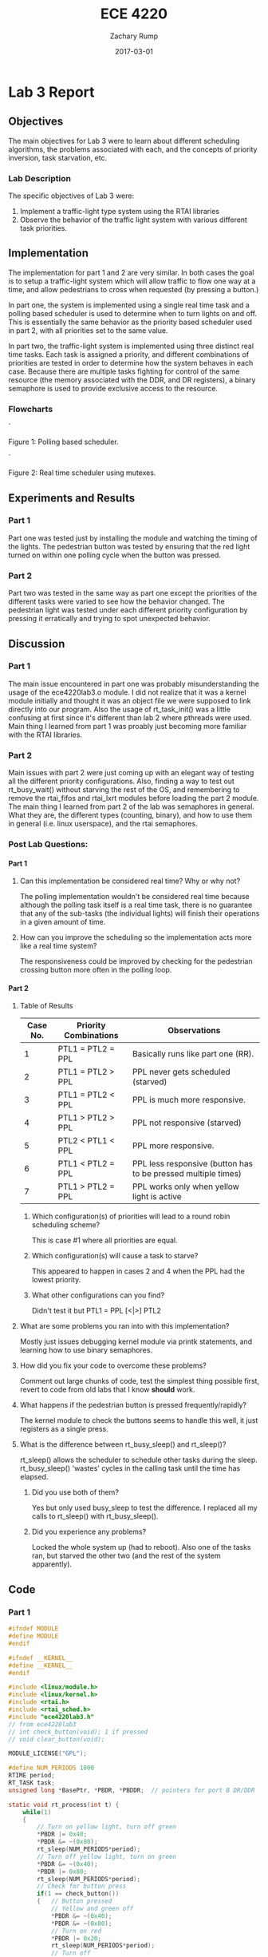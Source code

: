 #+AUTHOR: Zachary Rump
#+DATE: 2017-03-01
#+TITLE: ECE 4220
#+OPTIONS: toc:nil H:4 num:0 ^:nil
#+LATEX_HEADER: \usepackage[margin=0.5in]{geometry}
\overfullrule=2cm
* Lab 3 Report
** Objectives
The main objectives for Lab 3 were to learn about different scheduling
algorithms, the problems associated with each, and the concepts of priority
inversion, task starvation, etc.
*** Lab Description
The specific objectives of Lab 3 were:
1. Implement a traffic-light type system using the RTAI libraries
2. Observe the behavior of the traffic light system with various different task priorities.
** Implementation
The implementation for part 1 and 2 are very similar. In both cases the goal is
to setup a traffic-light system which will allow traffic to flow one way at a
time, and allow pedestrians to cross when requested (by pressing a button.)

In part one, the system is implemented using a single real time task and a
polling based scheduler is used to determine when to turn lights on and off.
This is essentially the same behavior as the priority based scheduler used
in part 2, with all priorities set to the same value.

In part two, the traffic-light system is implemented using three distinct real
time tasks. Each task is assigned a priority, and different combinations of
priorities are tested in order to determine how the system behaves in each
case. Because there are multiple tasks fighting for control of the same
resource (the memory associated with the DDR, and DR registers), a binary
semaphore is used to provide exclusive access to the resource.
*** Flowcharts
#+ATTR_LATEX: :width 237px :height 376px
[[./images/flowchart_pt1.png]]`

Figure 1: Polling based scheduler.

[[./images/flowchart_pt2.png]]`

Figure 2: Real time scheduler using mutexes.
** Experiments and Results
*** Part 1 
Part one was tested just by installing the module and watching the timing of the lights. 
The pedestrian button was tested by ensuring that the red light turned on within one polling cycle when the button was pressed.
*** Part 2 
Part two was tested in the same way as part one except the priorities of the
different tasks were varied to see how the behavior changed. The pedestrian
light was tested under each different priority configuration by pressing it
erratically and trying to spot unexpected behavior.
** Discussion
*** Part 1
The main issue encountered in part one was probably misunderstanding the usage
of the ece4220lab3.o module. I did not realize that it was a kernel module
initially and thought it was an object file we were supposed to link directly
into our program. Also the usage of rt_task_init() was a little confusing at first since it's different than lab 2 where pthreads were used.
Main thing I learned from part 1 was proably just becoming more familiar with the RTAI libraries.
*** Part 2
Main issues with part 2 were just coming up with an elegant way of testing all
the different priority configurations.  Also, finding a way to test out
rt_busy_wait() without starving the rest of the OS, and remembering to remove
the rtai_fifos and rtai_lxrt modules before loading the part 2 module.  The main
thing I learned from part 2 of the lab was semaphores in general. What they are,
the different types (counting, binary), and how to use them in general
(i.e. linux userspace), and the rtai semaphores.
*** Post Lab Questions:
**** Part 1
***** Can this implementation be considered real time? Why or why not? 
The polling implementation wouldn't be considered real time because although the
polling task itself is a real time task, there is no guarantee that any of the sub-tasks
(the individual lights) will finish their operations in a given amount of time.
***** How can you improve the scheduling so the implementation acts more like a real time system?
The responsiveness could be improved by checking for the pedestrian crossing button more often in the polling loop. 
**** Part 2
***** Table of Results
| Case No. | Priority Combinations | Observations                                                  |
|----------+-----------------------+---------------------------------------------------------------|
|        1 | PTL1 = PTL2 = PPL     | Basically runs like part one (RR).                            |
|        2 | PTL1 = PTL2 > PPL     | PPL never gets scheduled (starved)                            |
|        3 | PTL1 = PTL2 < PPL     | PPL is much more responsive.                                  |
|        4 | PTL1 > PTL2 > PPL     | PPL not responsive (starved)                                  |
|        5 | PTL2 < PTL1 < PPL     | PPL more responsive.                                          |
|        6 | PTL1 < PTL2 = PPL     | PPL less responsive (button has to be pressed multiple times) |
|        7 | PTL1 > PTL2 = PPL     | PPL works only when yellow light is active                    |
****** Which configuration(s) of priorities will lead to a round robin scheduling scheme?
This is case #1 where all priorities are equal.
****** Which configuration(s) will cause a task to starve? 
This appeared to happen in cases 2 and 4 when the PPL had the lowest priority.
****** What other configurations can you find? 
Didn't test it but PTL1 = PPL [<|>] PTL2
***** What are some problems you ran into with this implementation?
Mostly just issues debugging kernel module via printk statements, and learning how to use binary semaphores.
***** How did you fix your code to overcome these problems?
Comment out large chunks of code, test the simplest thing possible first, revert to code from old labs that I know *should* work.
***** What happens if the pedestrian button is pressed frequently/rapidly? 
The kernel module to check the buttons seems to handle this well, it just registers as a single press.
***** What is the difference between rt_busy_sleep() and rt_sleep()? 
rt_sleep() allows the scheduler to schedule other tasks during the sleep. rt_busy_sleep() 'wastes' cycles in the calling task until the time has elapsed.
****** Did you use both of them? 
Yes but only used busy_sleep to test the difference. I replaced all my calls to rt_sleep() with rt_busy_sleep().
****** Did you experience any problems?
Locked the whole system up (had to reboot). Also one of the tasks ran, but starved the other two (and the rest of the system apparently).
** Code  
*** Part 1
#+NAME: Part 1
#+ATTR_LATEX: :foat nil
#+BEGIN_SRC C
#ifndef MODULE 
#define MODULE
#endif

#ifndef __KERNEL__
#define __KERNEL__
#endif

#include <linux/module.h>
#include <linux/kernel.h>
#include <rtai.h>
#include <rtai_sched.h>
#include "ece4220lab3.h"
// from ece4220lab3 
// int check_button(void); 1 if pressed
// void clear_button(void);

MODULE_LICENSE("GPL");

#define NUM_PERIODS 1000 
RTIME period;
RT_TASK task;
unsigned long *BasePtr, *PBDR, *PBDDR;	// pointers for port B DR/DDR

static void rt_process(int t) {
	while(1)
	{
		// Turn on yellow light, turn off green
		*PBDR |= 0x40;
		*PBDR &= ~(0x80);
		rt_sleep(NUM_PERIODS*period);
		// Turn off yellow light, turn on green
		*PBDR &= ~(0x40);
		*PBDR |= 0x80;
		rt_sleep(NUM_PERIODS*period);
		// Check for button press
		if(1 == check_button())
		{	// Button pressed
			// Yellow and green off
			*PBDR &= ~(0x40);
			*PBDR &= ~(0x80);
			// Turn on red
			*PBDR |= 0x20;
			rt_sleep(NUM_PERIODS*period);
			// Turn off
			*PBDR &= ~(0x20);
			// Clear button status
			clear_button();
		}

	}
}

int init_module(void) {
	// Attempt to map file descriptor
	BasePtr = (unsigned long *) __ioremap(0x80840000, 4096, 0);
	if(NULL == BasePtr) 
	{
		printk(KERN_INFO "Unable to map memory space\n");
		return -1;
	}
	
	// Configure PORTB registers
	PBDR = BasePtr + 1;
	PBDDR = BasePtr + 5;

	// Red/B5 output	
	*PBDDR |= 0x20;
	// Yellow/B6 output
	*PBDDR |= 0x40;
	// Green/B7 output
	*PBDDR |= 0x80;
	// Red off 
	*PBDR &= ~(0x20);
	// Yellow off 
	*PBDR &= (0x40);
	// Green off
	*PBDR &= ~(0x80);
        // Set push button as input
	// Pedestrian button is PORTB0
	*PBDDR &= ~(1 << 0);
	//*PBDDR &= ~(1 << 4);
	
	// Start realtime timer
	period = start_rt_timer(nano2count(1000000));
	// Initialize rt task
	rt_task_init(&task, rt_process, 0, 256, 0, 0, 0);
	rt_task_resume(&task);

	printk(KERN_INFO "MODULE INSTALLED\n");
	return 0;
}

void cleanup_module(void)
{
	// Red/B5 output	
	*PBDDR |= 0x20;
	// Yellow/B6 output
	*PBDDR |= 0x40;
	// Green/B7 output
	*PBDDR |= 0x80;
	
	// Red off
	*PBDR &= ~(0x20);
	// Yellow off 
	*PBDR &= ~(0x40);
	// Green off
	*PBDR &= ~(0x80);

	rt_task_delete(&task);
	stop_rt_timer();
	
	printk(KERN_INFO "MODULE REMOVED\n");
	return;
}
#+END_SRC
*** Part 2
#+NAME: Part 2
#+ATTR_LATEX: :foat nil
#+BEGIN_SRC C
#ifndef MODULE 
#define MODULE
#endif

#ifndef __KERNEL__
#define __KERNEL__
#endif

#include <linux/module.h>
#include <linux/kernel.h>
#include <rtai.h>
#include <rtai_sched.h>
#include <rtai_sem.h>
#include "ece4220lab3.h"
// from ece4220lab3 
// int check_button(void); 1 if pressed
// void clear_button(void);

static void rt_tl1(int t); // traffic light 1
static void rt_tl2(int t); // traffic light 2
static void rt_pl(int t);  // pedestrian light

MODULE_LICENSE("GPL");

#define NUM_PERIODS 1000 
SEM sem;
RTIME period;
RT_TASK t1,t2,tp;
unsigned long *BasePtr, *PBDR, *PBDDR;	// pointers for port B DR/DDR

int init_module(void) {
	// Attempt to map file descriptor
	BasePtr = (unsigned long *) __ioremap(0x80840000, 4096, 0);
	if(NULL == BasePtr) 
	{
		printk(KERN_INFO "Unable to map memory space\n");
		return -1;
	}
	
	// Configure PORTB registers
	PBDR = BasePtr + 1;
	PBDDR = BasePtr + 5;

	// Red/B5 output	
	*PBDDR |= 0x20;
	// Yellow/B6 output
	*PBDDR |= 0x40;
	// Green/B7 output
	*PBDDR |= 0x80;
	// Red off 
	*PBDR &= ~(0x20);
	// Yellow off 
	*PBDR &= (0x40);
	// Green off
	*PBDR &= ~(0x80);
        // Set push button as input
	// Pedestrian button is PORTB0
	*PBDDR &= ~(1 << 0);
	//*PBDDR &= ~(1 << 4);
	
	// Start realtime timer
	rt_set_periodic_mode();
	period = start_rt_timer(nano2count(1000000));

	// Initialize semaphore 
	// Initial value is 1 because we want 1 task to do a rt_sem_wait() without blocking.
	rt_sem_init(&sem, 1);

	// Initialize rt tasks
	// 3rd to last arg is priority 0 = highest
	// Equal priorities
	rt_task_init(&t1, rt_tl1, 0, 256, 0, 0, 0);
	rt_task_resume(&t1);

	rt_task_init(&t2, rt_tl2, 0, 256, 0, 0, 0);
	rt_task_resume(&t2);

	rt_task_init(&tp, rt_pl, 0, 256, 0, 0, 0);
	rt_task_resume(&tp);

	printk(KERN_INFO "MODULE INSTALLED\n");
	return 0;
}

void cleanup_module(void)
{
	// Red/B5 output	
	*PBDDR |= 0x20;
	// Yellow/B6 output
	*PBDDR |= 0x40;
	// Green/B7 output
	*PBDDR |= 0x80;
	
	// Red off
	*PBDR &= ~(0x20);
	// Yellow off 
	*PBDR &= ~(0x40);
	// Green off
	*PBDR &= ~(0x80);

	rt_task_delete(&t1);
	rt_task_delete(&t2);
	rt_task_delete(&tp);
	stop_rt_timer();
	
	printk(KERN_INFO "MODULE REMOVED\n");
	return;
}

// Yellow LED
static void rt_tl1(int t) {
	while(1)
	{
		// Attempt to lock sem -- blocks until retrieved
		int ret = rt_sem_wait(&sem);
		// Yellow led on
		*PBDR |= 0x40;
		// wait/busy_wait
		rt_sleep(NUM_PERIODS*period);
		// Yellow LED off
		*PBDR &= ~(0x40);
		// unlock sem
		rt_sem_signal(&sem);
	}
}

// Green LED
static void rt_tl2(int t) {
	while(1)
	{
		// lock sem
		int ret = rt_sem_wait(&sem);
		// Green LED on
		*PBDR |= 0x80;
		// wait/busy_wait
		rt_sleep(NUM_PERIODS*period);
		// turn led off
		*PBDR &= ~(0x80);
		// unlock sem
		rt_sem_signal(&sem);
	}
}

static void rt_pl(int t) {
	while(1)
	{

		if(1 == check_button())
		{

			// lock sem
			int ret = rt_sem_wait(&sem);
			// RED LED on
			*PBDR |= 0x20;
			// wait/busy_wait
			rt_sleep(NUM_PERIODS*period);
			// turn led off
			*PBDR &= ~(0x20);
			// unlock sem
			rt_sem_signal(&sem);
			// Button pressed
			clear_button();
		}
		else
			rt_sleep(NUM_PERIODS*period);
	}
}
#+END_SRC
    
    

